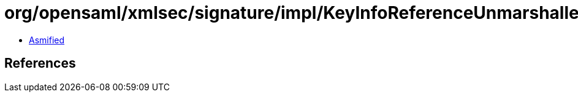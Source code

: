 = org/opensaml/xmlsec/signature/impl/KeyInfoReferenceUnmarshaller.class

 - link:KeyInfoReferenceUnmarshaller-asmified.java[Asmified]

== References

